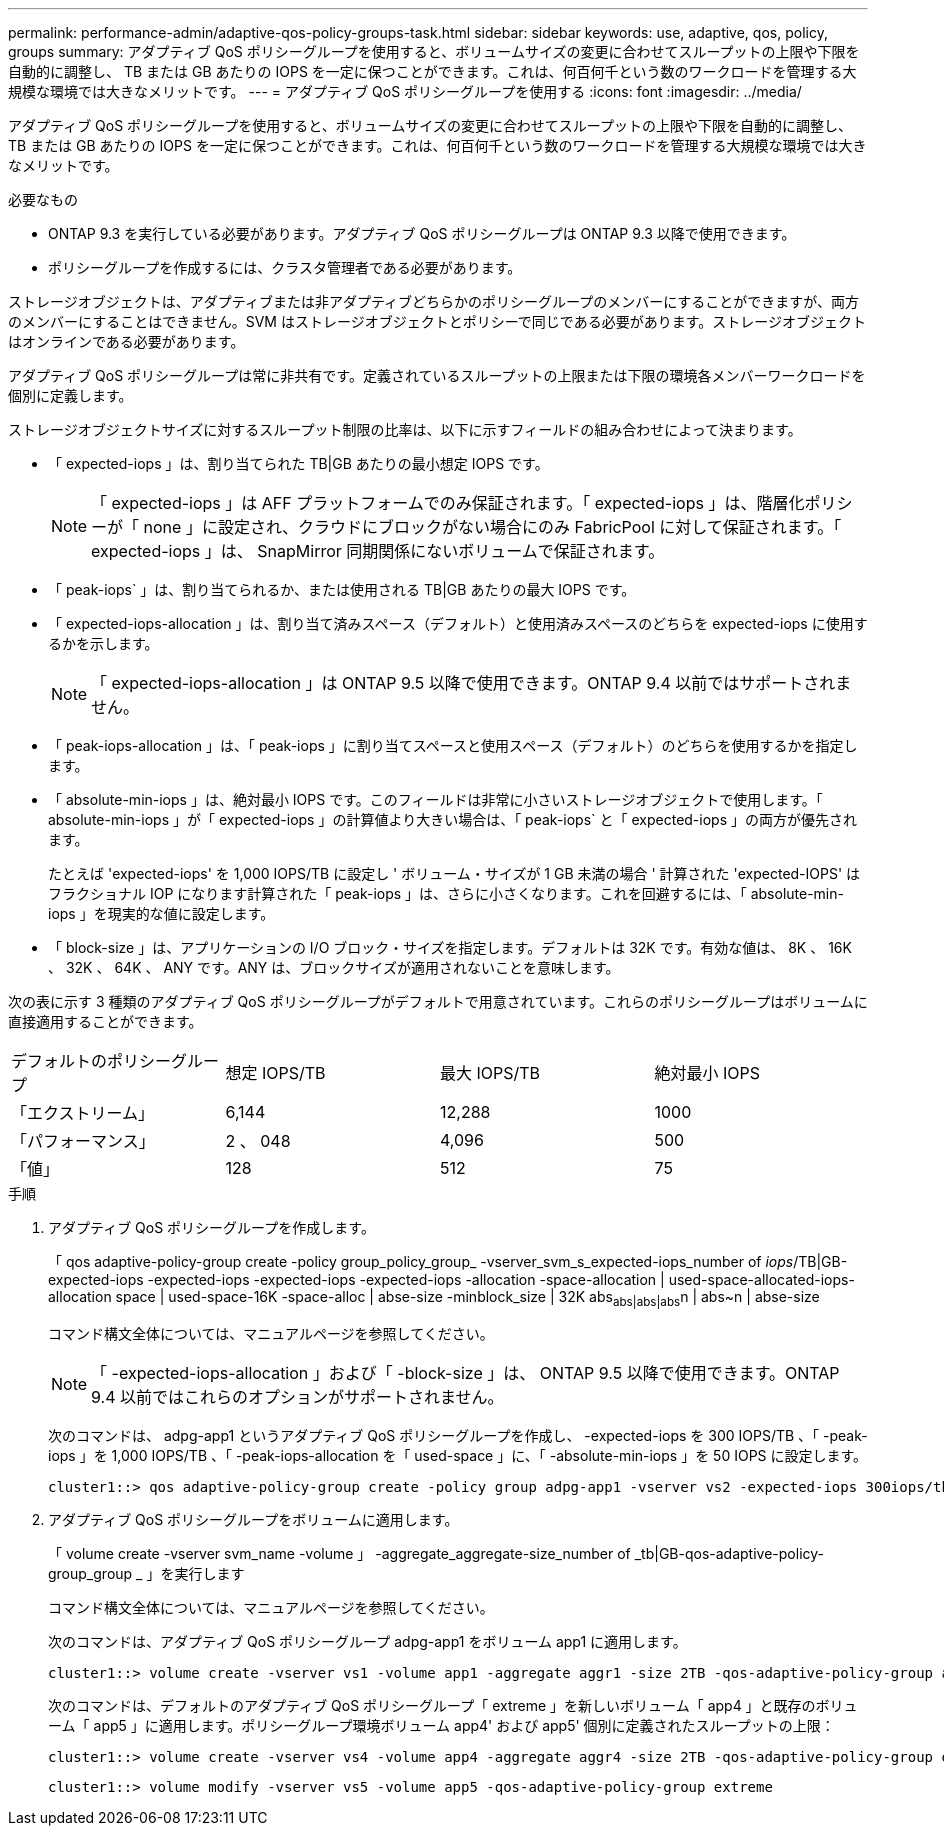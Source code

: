 ---
permalink: performance-admin/adaptive-qos-policy-groups-task.html 
sidebar: sidebar 
keywords: use, adaptive, qos, policy, groups 
summary: アダプティブ QoS ポリシーグループを使用すると、ボリュームサイズの変更に合わせてスループットの上限や下限を自動的に調整し、 TB または GB あたりの IOPS を一定に保つことができます。これは、何百何千という数のワークロードを管理する大規模な環境では大きなメリットです。 
---
= アダプティブ QoS ポリシーグループを使用する
:icons: font
:imagesdir: ../media/


[role="lead"]
アダプティブ QoS ポリシーグループを使用すると、ボリュームサイズの変更に合わせてスループットの上限や下限を自動的に調整し、 TB または GB あたりの IOPS を一定に保つことができます。これは、何百何千という数のワークロードを管理する大規模な環境では大きなメリットです。

.必要なもの
* ONTAP 9.3 を実行している必要があります。アダプティブ QoS ポリシーグループは ONTAP 9.3 以降で使用できます。
* ポリシーグループを作成するには、クラスタ管理者である必要があります。


ストレージオブジェクトは、アダプティブまたは非アダプティブどちらかのポリシーグループのメンバーにすることができますが、両方のメンバーにすることはできません。SVM はストレージオブジェクトとポリシーで同じである必要があります。ストレージオブジェクトはオンラインである必要があります。

アダプティブ QoS ポリシーグループは常に非共有です。定義されているスループットの上限または下限の環境各メンバーワークロードを個別に定義します。

ストレージオブジェクトサイズに対するスループット制限の比率は、以下に示すフィールドの組み合わせによって決まります。

* 「 expected-iops 」は、割り当てられた TB|GB あたりの最小想定 IOPS です。
+
[NOTE]
====
「 expected-iops 」は AFF プラットフォームでのみ保証されます。「 expected-iops 」は、階層化ポリシーが「 none 」に設定され、クラウドにブロックがない場合にのみ FabricPool に対して保証されます。「 expected-iops 」は、 SnapMirror 同期関係にないボリュームで保証されます。

====
* 「 peak-iops` 」は、割り当てられるか、または使用される TB|GB あたりの最大 IOPS です。
* 「 expected-iops-allocation 」は、割り当て済みスペース（デフォルト）と使用済みスペースのどちらを expected-iops に使用するかを示します。
+
[NOTE]
====
「 expected-iops-allocation 」は ONTAP 9.5 以降で使用できます。ONTAP 9.4 以前ではサポートされません。

====
* 「 peak-iops-allocation 」は、「 peak-iops 」に割り当てスペースと使用スペース（デフォルト）のどちらを使用するかを指定します。
* 「 absolute-min-iops 」は、絶対最小 IOPS です。このフィールドは非常に小さいストレージオブジェクトで使用します。「 absolute-min-iops 」が「 expected-iops 」の計算値より大きい場合は、「 peak-iops` と「 expected-iops 」の両方が優先されます。
+
たとえば 'expected-iops' を 1,000 IOPS/TB に設定し ' ボリューム・サイズが 1 GB 未満の場合 ' 計算された 'expected-IOPS' はフラクショナル IOP になります計算された「 peak-iops 」は、さらに小さくなります。これを回避するには、「 absolute-min-iops 」を現実的な値に設定します。

* 「 block-size 」は、アプリケーションの I/O ブロック・サイズを指定します。デフォルトは 32K です。有効な値は、 8K 、 16K 、 32K 、 64K 、 ANY です。ANY は、ブロックサイズが適用されないことを意味します。


次の表に示す 3 種類のアダプティブ QoS ポリシーグループがデフォルトで用意されています。これらのポリシーグループはボリュームに直接適用することができます。

|===


| デフォルトのポリシーグループ | 想定 IOPS/TB | 最大 IOPS/TB | 絶対最小 IOPS 


 a| 
「エクストリーム」
 a| 
6,144
 a| 
12,288
 a| 
1000



 a| 
「パフォーマンス」
 a| 
2 、 048
 a| 
4,096
 a| 
500



 a| 
「値」
 a| 
128
 a| 
512
 a| 
75

|===
.手順
. アダプティブ QoS ポリシーグループを作成します。
+
「 qos adaptive-policy-group create -policy group_policy_group_ -vserver_svm_s_expected-iops_number of _iops_/TB|GB-expected-iops -expected-iops -expected-iops -expected-iops -allocation -space-allocation | used-space-allocated-iops-allocation space | used-space-16K -space-alloc | abse-size -minblock_size | 32K abs~abs|abs|abs~n | abs~n | abse-size

+
コマンド構文全体については、マニュアルページを参照してください。

+
[NOTE]
====
「 -expected-iops-allocation 」および「 -block-size 」は、 ONTAP 9.5 以降で使用できます。ONTAP 9.4 以前ではこれらのオプションがサポートされません。

====
+
次のコマンドは、 adpg-app1 というアダプティブ QoS ポリシーグループを作成し、 -expected-iops を 300 IOPS/TB 、「 -peak-iops 」を 1,000 IOPS/TB 、「 -peak-iops-allocation を「 used-space 」に、「 -absolute-min-iops 」を 50 IOPS に設定します。

+
[listing]
----
cluster1::> qos adaptive-policy-group create -policy group adpg-app1 -vserver vs2 -expected-iops 300iops/tb -peak-iops 1000iops/TB -peak-iops-allocation used-space -absolute-min-iops 50iops
----
. アダプティブ QoS ポリシーグループをボリュームに適用します。
+
「 volume create -vserver svm_name -volume 」 -aggregate_aggregate-size_number of _tb|GB-qos-adaptive-policy-group_group _ 」を実行します

+
コマンド構文全体については、マニュアルページを参照してください。

+
次のコマンドは、アダプティブ QoS ポリシーグループ adpg-app1 をボリューム app1 に適用します。

+
[listing]
----
cluster1::> volume create -vserver vs1 -volume app1 -aggregate aggr1 -size 2TB -qos-adaptive-policy-group adpg-app1
----
+
次のコマンドは、デフォルトのアダプティブ QoS ポリシーグループ「 extreme 」を新しいボリューム「 app4 」と既存のボリューム「 app5 」に適用します。ポリシーグループ環境ボリューム app4' および app5' 個別に定義されたスループットの上限：

+
[listing]
----
cluster1::> volume create -vserver vs4 -volume app4 -aggregate aggr4 -size 2TB -qos-adaptive-policy-group extreme
----
+
[listing]
----
cluster1::> volume modify -vserver vs5 -volume app5 -qos-adaptive-policy-group extreme
----

